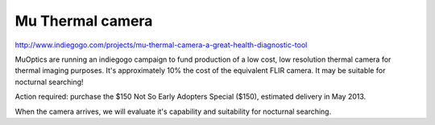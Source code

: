 .. _mu-thermal-camera:

Mu Thermal camera
=================

.. spelling::

   indiegogo

http://www.indiegogo.com/projects/mu-thermal-camera-a-great-health-diagnostic-tool

MuOptics are running an indiegogo campaign to fund production of a low cost, low resolution thermal camera for thermal imaging purposes. It's approximately 10% the cost of the equivalent FLIR camera. It may be suitable for nocturnal searching!

Action required: purchase the $150 Not So Early Adopters Special ($150), estimated delivery in May 2013.

When the camera arrives, we will evaluate it's capability and suitability for nocturnal searching.
